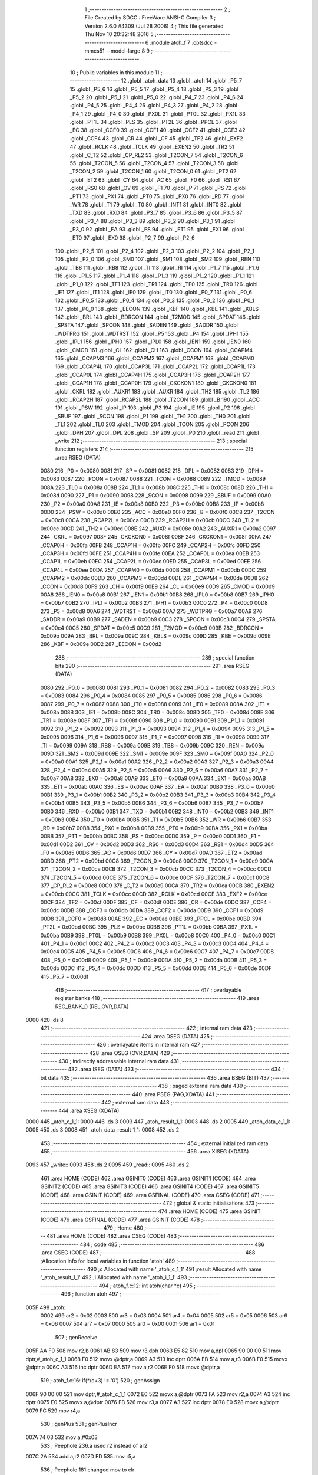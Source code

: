                               1 ;--------------------------------------------------------
                              2 ; File Created by SDCC : FreeWare ANSI-C Compiler
                              3 ; Version 2.6.0 #4309 (Jul 28 2006)
                              4 ; This file generated Thu Nov 10 20:32:48 2016
                              5 ;--------------------------------------------------------
                              6 	.module atoh_f
                              7 	.optsdcc -mmcs51 --model-large
                              8 	
                              9 ;--------------------------------------------------------
                             10 ; Public variables in this module
                             11 ;--------------------------------------------------------
                             12 	.globl _atoh_data
                             13 	.globl _atoh
                             14 	.globl _P5_7
                             15 	.globl _P5_6
                             16 	.globl _P5_5
                             17 	.globl _P5_4
                             18 	.globl _P5_3
                             19 	.globl _P5_2
                             20 	.globl _P5_1
                             21 	.globl _P5_0
                             22 	.globl _P4_7
                             23 	.globl _P4_6
                             24 	.globl _P4_5
                             25 	.globl _P4_4
                             26 	.globl _P4_3
                             27 	.globl _P4_2
                             28 	.globl _P4_1
                             29 	.globl _P4_0
                             30 	.globl _PX0L
                             31 	.globl _PT0L
                             32 	.globl _PX1L
                             33 	.globl _PT1L
                             34 	.globl _PLS
                             35 	.globl _PT2L
                             36 	.globl _PPCL
                             37 	.globl _EC
                             38 	.globl _CCF0
                             39 	.globl _CCF1
                             40 	.globl _CCF2
                             41 	.globl _CCF3
                             42 	.globl _CCF4
                             43 	.globl _CR
                             44 	.globl _CF
                             45 	.globl _TF2
                             46 	.globl _EXF2
                             47 	.globl _RCLK
                             48 	.globl _TCLK
                             49 	.globl _EXEN2
                             50 	.globl _TR2
                             51 	.globl _C_T2
                             52 	.globl _CP_RL2
                             53 	.globl _T2CON_7
                             54 	.globl _T2CON_6
                             55 	.globl _T2CON_5
                             56 	.globl _T2CON_4
                             57 	.globl _T2CON_3
                             58 	.globl _T2CON_2
                             59 	.globl _T2CON_1
                             60 	.globl _T2CON_0
                             61 	.globl _PT2
                             62 	.globl _ET2
                             63 	.globl _CY
                             64 	.globl _AC
                             65 	.globl _F0
                             66 	.globl _RS1
                             67 	.globl _RS0
                             68 	.globl _OV
                             69 	.globl _F1
                             70 	.globl _P
                             71 	.globl _PS
                             72 	.globl _PT1
                             73 	.globl _PX1
                             74 	.globl _PT0
                             75 	.globl _PX0
                             76 	.globl _RD
                             77 	.globl _WR
                             78 	.globl _T1
                             79 	.globl _T0
                             80 	.globl _INT1
                             81 	.globl _INT0
                             82 	.globl _TXD
                             83 	.globl _RXD
                             84 	.globl _P3_7
                             85 	.globl _P3_6
                             86 	.globl _P3_5
                             87 	.globl _P3_4
                             88 	.globl _P3_3
                             89 	.globl _P3_2
                             90 	.globl _P3_1
                             91 	.globl _P3_0
                             92 	.globl _EA
                             93 	.globl _ES
                             94 	.globl _ET1
                             95 	.globl _EX1
                             96 	.globl _ET0
                             97 	.globl _EX0
                             98 	.globl _P2_7
                             99 	.globl _P2_6
                            100 	.globl _P2_5
                            101 	.globl _P2_4
                            102 	.globl _P2_3
                            103 	.globl _P2_2
                            104 	.globl _P2_1
                            105 	.globl _P2_0
                            106 	.globl _SM0
                            107 	.globl _SM1
                            108 	.globl _SM2
                            109 	.globl _REN
                            110 	.globl _TB8
                            111 	.globl _RB8
                            112 	.globl _TI
                            113 	.globl _RI
                            114 	.globl _P1_7
                            115 	.globl _P1_6
                            116 	.globl _P1_5
                            117 	.globl _P1_4
                            118 	.globl _P1_3
                            119 	.globl _P1_2
                            120 	.globl _P1_1
                            121 	.globl _P1_0
                            122 	.globl _TF1
                            123 	.globl _TR1
                            124 	.globl _TF0
                            125 	.globl _TR0
                            126 	.globl _IE1
                            127 	.globl _IT1
                            128 	.globl _IE0
                            129 	.globl _IT0
                            130 	.globl _P0_7
                            131 	.globl _P0_6
                            132 	.globl _P0_5
                            133 	.globl _P0_4
                            134 	.globl _P0_3
                            135 	.globl _P0_2
                            136 	.globl _P0_1
                            137 	.globl _P0_0
                            138 	.globl _EECON
                            139 	.globl _KBF
                            140 	.globl _KBE
                            141 	.globl _KBLS
                            142 	.globl _BRL
                            143 	.globl _BDRCON
                            144 	.globl _T2MOD
                            145 	.globl _SPDAT
                            146 	.globl _SPSTA
                            147 	.globl _SPCON
                            148 	.globl _SADEN
                            149 	.globl _SADDR
                            150 	.globl _WDTPRG
                            151 	.globl _WDTRST
                            152 	.globl _P5
                            153 	.globl _P4
                            154 	.globl _IPH1
                            155 	.globl _IPL1
                            156 	.globl _IPH0
                            157 	.globl _IPL0
                            158 	.globl _IEN1
                            159 	.globl _IEN0
                            160 	.globl _CMOD
                            161 	.globl _CL
                            162 	.globl _CH
                            163 	.globl _CCON
                            164 	.globl _CCAPM4
                            165 	.globl _CCAPM3
                            166 	.globl _CCAPM2
                            167 	.globl _CCAPM1
                            168 	.globl _CCAPM0
                            169 	.globl _CCAP4L
                            170 	.globl _CCAP3L
                            171 	.globl _CCAP2L
                            172 	.globl _CCAP1L
                            173 	.globl _CCAP0L
                            174 	.globl _CCAP4H
                            175 	.globl _CCAP3H
                            176 	.globl _CCAP2H
                            177 	.globl _CCAP1H
                            178 	.globl _CCAP0H
                            179 	.globl _CKCKON1
                            180 	.globl _CKCKON0
                            181 	.globl _CKRL
                            182 	.globl _AUXR1
                            183 	.globl _AUXR
                            184 	.globl _TH2
                            185 	.globl _TL2
                            186 	.globl _RCAP2H
                            187 	.globl _RCAP2L
                            188 	.globl _T2CON
                            189 	.globl _B
                            190 	.globl _ACC
                            191 	.globl _PSW
                            192 	.globl _IP
                            193 	.globl _P3
                            194 	.globl _IE
                            195 	.globl _P2
                            196 	.globl _SBUF
                            197 	.globl _SCON
                            198 	.globl _P1
                            199 	.globl _TH1
                            200 	.globl _TH0
                            201 	.globl _TL1
                            202 	.globl _TL0
                            203 	.globl _TMOD
                            204 	.globl _TCON
                            205 	.globl _PCON
                            206 	.globl _DPH
                            207 	.globl _DPL
                            208 	.globl _SP
                            209 	.globl _P0
                            210 	.globl _read
                            211 	.globl _write
                            212 ;--------------------------------------------------------
                            213 ; special function registers
                            214 ;--------------------------------------------------------
                            215 	.area RSEG    (DATA)
                    0080    216 _P0	=	0x0080
                    0081    217 _SP	=	0x0081
                    0082    218 _DPL	=	0x0082
                    0083    219 _DPH	=	0x0083
                    0087    220 _PCON	=	0x0087
                    0088    221 _TCON	=	0x0088
                    0089    222 _TMOD	=	0x0089
                    008A    223 _TL0	=	0x008a
                    008B    224 _TL1	=	0x008b
                    008C    225 _TH0	=	0x008c
                    008D    226 _TH1	=	0x008d
                    0090    227 _P1	=	0x0090
                    0098    228 _SCON	=	0x0098
                    0099    229 _SBUF	=	0x0099
                    00A0    230 _P2	=	0x00a0
                    00A8    231 _IE	=	0x00a8
                    00B0    232 _P3	=	0x00b0
                    00B8    233 _IP	=	0x00b8
                    00D0    234 _PSW	=	0x00d0
                    00E0    235 _ACC	=	0x00e0
                    00F0    236 _B	=	0x00f0
                    00C8    237 _T2CON	=	0x00c8
                    00CA    238 _RCAP2L	=	0x00ca
                    00CB    239 _RCAP2H	=	0x00cb
                    00CC    240 _TL2	=	0x00cc
                    00CD    241 _TH2	=	0x00cd
                    008E    242 _AUXR	=	0x008e
                    00A2    243 _AUXR1	=	0x00a2
                    0097    244 _CKRL	=	0x0097
                    008F    245 _CKCKON0	=	0x008f
                    008F    246 _CKCKON1	=	0x008f
                    00FA    247 _CCAP0H	=	0x00fa
                    00FB    248 _CCAP1H	=	0x00fb
                    00FC    249 _CCAP2H	=	0x00fc
                    00FD    250 _CCAP3H	=	0x00fd
                    00FE    251 _CCAP4H	=	0x00fe
                    00EA    252 _CCAP0L	=	0x00ea
                    00EB    253 _CCAP1L	=	0x00eb
                    00EC    254 _CCAP2L	=	0x00ec
                    00ED    255 _CCAP3L	=	0x00ed
                    00EE    256 _CCAP4L	=	0x00ee
                    00DA    257 _CCAPM0	=	0x00da
                    00DB    258 _CCAPM1	=	0x00db
                    00DC    259 _CCAPM2	=	0x00dc
                    00DD    260 _CCAPM3	=	0x00dd
                    00DE    261 _CCAPM4	=	0x00de
                    00D8    262 _CCON	=	0x00d8
                    00F9    263 _CH	=	0x00f9
                    00E9    264 _CL	=	0x00e9
                    00D9    265 _CMOD	=	0x00d9
                    00A8    266 _IEN0	=	0x00a8
                    00B1    267 _IEN1	=	0x00b1
                    00B8    268 _IPL0	=	0x00b8
                    00B7    269 _IPH0	=	0x00b7
                    00B2    270 _IPL1	=	0x00b2
                    00B3    271 _IPH1	=	0x00b3
                    00C0    272 _P4	=	0x00c0
                    00D8    273 _P5	=	0x00d8
                    00A6    274 _WDTRST	=	0x00a6
                    00A7    275 _WDTPRG	=	0x00a7
                    00A9    276 _SADDR	=	0x00a9
                    00B9    277 _SADEN	=	0x00b9
                    00C3    278 _SPCON	=	0x00c3
                    00C4    279 _SPSTA	=	0x00c4
                    00C5    280 _SPDAT	=	0x00c5
                    00C9    281 _T2MOD	=	0x00c9
                    009B    282 _BDRCON	=	0x009b
                    009A    283 _BRL	=	0x009a
                    009C    284 _KBLS	=	0x009c
                    009D    285 _KBE	=	0x009d
                    009E    286 _KBF	=	0x009e
                    00D2    287 _EECON	=	0x00d2
                            288 ;--------------------------------------------------------
                            289 ; special function bits
                            290 ;--------------------------------------------------------
                            291 	.area RSEG    (DATA)
                    0080    292 _P0_0	=	0x0080
                    0081    293 _P0_1	=	0x0081
                    0082    294 _P0_2	=	0x0082
                    0083    295 _P0_3	=	0x0083
                    0084    296 _P0_4	=	0x0084
                    0085    297 _P0_5	=	0x0085
                    0086    298 _P0_6	=	0x0086
                    0087    299 _P0_7	=	0x0087
                    0088    300 _IT0	=	0x0088
                    0089    301 _IE0	=	0x0089
                    008A    302 _IT1	=	0x008a
                    008B    303 _IE1	=	0x008b
                    008C    304 _TR0	=	0x008c
                    008D    305 _TF0	=	0x008d
                    008E    306 _TR1	=	0x008e
                    008F    307 _TF1	=	0x008f
                    0090    308 _P1_0	=	0x0090
                    0091    309 _P1_1	=	0x0091
                    0092    310 _P1_2	=	0x0092
                    0093    311 _P1_3	=	0x0093
                    0094    312 _P1_4	=	0x0094
                    0095    313 _P1_5	=	0x0095
                    0096    314 _P1_6	=	0x0096
                    0097    315 _P1_7	=	0x0097
                    0098    316 _RI	=	0x0098
                    0099    317 _TI	=	0x0099
                    009A    318 _RB8	=	0x009a
                    009B    319 _TB8	=	0x009b
                    009C    320 _REN	=	0x009c
                    009D    321 _SM2	=	0x009d
                    009E    322 _SM1	=	0x009e
                    009F    323 _SM0	=	0x009f
                    00A0    324 _P2_0	=	0x00a0
                    00A1    325 _P2_1	=	0x00a1
                    00A2    326 _P2_2	=	0x00a2
                    00A3    327 _P2_3	=	0x00a3
                    00A4    328 _P2_4	=	0x00a4
                    00A5    329 _P2_5	=	0x00a5
                    00A6    330 _P2_6	=	0x00a6
                    00A7    331 _P2_7	=	0x00a7
                    00A8    332 _EX0	=	0x00a8
                    00A9    333 _ET0	=	0x00a9
                    00AA    334 _EX1	=	0x00aa
                    00AB    335 _ET1	=	0x00ab
                    00AC    336 _ES	=	0x00ac
                    00AF    337 _EA	=	0x00af
                    00B0    338 _P3_0	=	0x00b0
                    00B1    339 _P3_1	=	0x00b1
                    00B2    340 _P3_2	=	0x00b2
                    00B3    341 _P3_3	=	0x00b3
                    00B4    342 _P3_4	=	0x00b4
                    00B5    343 _P3_5	=	0x00b5
                    00B6    344 _P3_6	=	0x00b6
                    00B7    345 _P3_7	=	0x00b7
                    00B0    346 _RXD	=	0x00b0
                    00B1    347 _TXD	=	0x00b1
                    00B2    348 _INT0	=	0x00b2
                    00B3    349 _INT1	=	0x00b3
                    00B4    350 _T0	=	0x00b4
                    00B5    351 _T1	=	0x00b5
                    00B6    352 _WR	=	0x00b6
                    00B7    353 _RD	=	0x00b7
                    00B8    354 _PX0	=	0x00b8
                    00B9    355 _PT0	=	0x00b9
                    00BA    356 _PX1	=	0x00ba
                    00BB    357 _PT1	=	0x00bb
                    00BC    358 _PS	=	0x00bc
                    00D0    359 _P	=	0x00d0
                    00D1    360 _F1	=	0x00d1
                    00D2    361 _OV	=	0x00d2
                    00D3    362 _RS0	=	0x00d3
                    00D4    363 _RS1	=	0x00d4
                    00D5    364 _F0	=	0x00d5
                    00D6    365 _AC	=	0x00d6
                    00D7    366 _CY	=	0x00d7
                    00AD    367 _ET2	=	0x00ad
                    00BD    368 _PT2	=	0x00bd
                    00C8    369 _T2CON_0	=	0x00c8
                    00C9    370 _T2CON_1	=	0x00c9
                    00CA    371 _T2CON_2	=	0x00ca
                    00CB    372 _T2CON_3	=	0x00cb
                    00CC    373 _T2CON_4	=	0x00cc
                    00CD    374 _T2CON_5	=	0x00cd
                    00CE    375 _T2CON_6	=	0x00ce
                    00CF    376 _T2CON_7	=	0x00cf
                    00C8    377 _CP_RL2	=	0x00c8
                    00C9    378 _C_T2	=	0x00c9
                    00CA    379 _TR2	=	0x00ca
                    00CB    380 _EXEN2	=	0x00cb
                    00CC    381 _TCLK	=	0x00cc
                    00CD    382 _RCLK	=	0x00cd
                    00CE    383 _EXF2	=	0x00ce
                    00CF    384 _TF2	=	0x00cf
                    00DF    385 _CF	=	0x00df
                    00DE    386 _CR	=	0x00de
                    00DC    387 _CCF4	=	0x00dc
                    00DB    388 _CCF3	=	0x00db
                    00DA    389 _CCF2	=	0x00da
                    00D9    390 _CCF1	=	0x00d9
                    00D8    391 _CCF0	=	0x00d8
                    00AE    392 _EC	=	0x00ae
                    00BE    393 _PPCL	=	0x00be
                    00BD    394 _PT2L	=	0x00bd
                    00BC    395 _PLS	=	0x00bc
                    00BB    396 _PT1L	=	0x00bb
                    00BA    397 _PX1L	=	0x00ba
                    00B9    398 _PT0L	=	0x00b9
                    00B8    399 _PX0L	=	0x00b8
                    00C0    400 _P4_0	=	0x00c0
                    00C1    401 _P4_1	=	0x00c1
                    00C2    402 _P4_2	=	0x00c2
                    00C3    403 _P4_3	=	0x00c3
                    00C4    404 _P4_4	=	0x00c4
                    00C5    405 _P4_5	=	0x00c5
                    00C6    406 _P4_6	=	0x00c6
                    00C7    407 _P4_7	=	0x00c7
                    00D8    408 _P5_0	=	0x00d8
                    00D9    409 _P5_1	=	0x00d9
                    00DA    410 _P5_2	=	0x00da
                    00DB    411 _P5_3	=	0x00db
                    00DC    412 _P5_4	=	0x00dc
                    00DD    413 _P5_5	=	0x00dd
                    00DE    414 _P5_6	=	0x00de
                    00DF    415 _P5_7	=	0x00df
                            416 ;--------------------------------------------------------
                            417 ; overlayable register banks
                            418 ;--------------------------------------------------------
                            419 	.area REG_BANK_0	(REL,OVR,DATA)
   0000                     420 	.ds 8
                            421 ;--------------------------------------------------------
                            422 ; internal ram data
                            423 ;--------------------------------------------------------
                            424 	.area DSEG    (DATA)
                            425 ;--------------------------------------------------------
                            426 ; overlayable items in internal ram 
                            427 ;--------------------------------------------------------
                            428 	.area OSEG    (OVR,DATA)
                            429 ;--------------------------------------------------------
                            430 ; indirectly addressable internal ram data
                            431 ;--------------------------------------------------------
                            432 	.area ISEG    (DATA)
                            433 ;--------------------------------------------------------
                            434 ; bit data
                            435 ;--------------------------------------------------------
                            436 	.area BSEG    (BIT)
                            437 ;--------------------------------------------------------
                            438 ; paged external ram data
                            439 ;--------------------------------------------------------
                            440 	.area PSEG    (PAG,XDATA)
                            441 ;--------------------------------------------------------
                            442 ; external ram data
                            443 ;--------------------------------------------------------
                            444 	.area XSEG    (XDATA)
   0000                     445 _atoh_c_1_1:
   0000                     446 	.ds 3
   0003                     447 _atoh_result_1_1:
   0003                     448 	.ds 2
   0005                     449 _atoh_data_c_1_1:
   0005                     450 	.ds 3
   0008                     451 _atoh_data_result_1_1:
   0008                     452 	.ds 2
                            453 ;--------------------------------------------------------
                            454 ; external initialized ram data
                            455 ;--------------------------------------------------------
                            456 	.area XISEG   (XDATA)
   0093                     457 _write::
   0093                     458 	.ds 2
   0095                     459 _read::
   0095                     460 	.ds 2
                            461 	.area HOME    (CODE)
                            462 	.area GSINIT0 (CODE)
                            463 	.area GSINIT1 (CODE)
                            464 	.area GSINIT2 (CODE)
                            465 	.area GSINIT3 (CODE)
                            466 	.area GSINIT4 (CODE)
                            467 	.area GSINIT5 (CODE)
                            468 	.area GSINIT  (CODE)
                            469 	.area GSFINAL (CODE)
                            470 	.area CSEG    (CODE)
                            471 ;--------------------------------------------------------
                            472 ; global & static initialisations
                            473 ;--------------------------------------------------------
                            474 	.area HOME    (CODE)
                            475 	.area GSINIT  (CODE)
                            476 	.area GSFINAL (CODE)
                            477 	.area GSINIT  (CODE)
                            478 ;--------------------------------------------------------
                            479 ; Home
                            480 ;--------------------------------------------------------
                            481 	.area HOME    (CODE)
                            482 	.area CSEG    (CODE)
                            483 ;--------------------------------------------------------
                            484 ; code
                            485 ;--------------------------------------------------------
                            486 	.area CSEG    (CODE)
                            487 ;------------------------------------------------------------
                            488 ;Allocation info for local variables in function 'atoh'
                            489 ;------------------------------------------------------------
                            490 ;c                         Allocated with name '_atoh_c_1_1'
                            491 ;result                    Allocated with name '_atoh_result_1_1'
                            492 ;i                         Allocated with name '_atoh_i_1_1'
                            493 ;------------------------------------------------------------
                            494 ;	atoh_f.c:12: int atoh(char *c)
                            495 ;	-----------------------------------------
                            496 ;	 function atoh
                            497 ;	-----------------------------------------
   005F                     498 _atoh:
                    0002    499 	ar2 = 0x02
                    0003    500 	ar3 = 0x03
                    0004    501 	ar4 = 0x04
                    0005    502 	ar5 = 0x05
                    0006    503 	ar6 = 0x06
                    0007    504 	ar7 = 0x07
                    0000    505 	ar0 = 0x00
                    0001    506 	ar1 = 0x01
                            507 ;	genReceive
   005F AA F0               508 	mov	r2,b
   0061 AB 83               509 	mov	r3,dph
   0063 E5 82               510 	mov	a,dpl
   0065 90 00 00            511 	mov	dptr,#_atoh_c_1_1
   0068 F0                  512 	movx	@dptr,a
   0069 A3                  513 	inc	dptr
   006A EB                  514 	mov	a,r3
   006B F0                  515 	movx	@dptr,a
   006C A3                  516 	inc	dptr
   006D EA                  517 	mov	a,r2
   006E F0                  518 	movx	@dptr,a
                            519 ;	atoh_f.c:16: if(*(c+3) != '\0')
                            520 ;	genAssign
   006F 90 00 00            521 	mov	dptr,#_atoh_c_1_1
   0072 E0                  522 	movx	a,@dptr
   0073 FA                  523 	mov	r2,a
   0074 A3                  524 	inc	dptr
   0075 E0                  525 	movx	a,@dptr
   0076 FB                  526 	mov	r3,a
   0077 A3                  527 	inc	dptr
   0078 E0                  528 	movx	a,@dptr
   0079 FC                  529 	mov	r4,a
                            530 ;	genPlus
                            531 ;     genPlusIncr
   007A 74 03               532 	mov	a,#0x03
                            533 ;	Peephole 236.a	used r2 instead of ar2
   007C 2A                  534 	add	a,r2
   007D FD                  535 	mov	r5,a
                            536 ;	Peephole 181	changed mov to clr
   007E E4                  537 	clr	a
                            538 ;	Peephole 236.b	used r3 instead of ar3
   007F 3B                  539 	addc	a,r3
   0080 FE                  540 	mov	r6,a
   0081 8C 07               541 	mov	ar7,r4
                            542 ;	genPointerGet
                            543 ;	genGenPointerGet
   0083 8D 82               544 	mov	dpl,r5
   0085 8E 83               545 	mov	dph,r6
   0087 8F F0               546 	mov	b,r7
   0089 12 16 F6            547 	lcall	__gptrget
                            548 ;	genCmpEq
                            549 ;	gencjneshort
                            550 ;	Peephole 112.b	changed ljmp to sjmp
   008C FD                  551 	mov	r5,a
                            552 ;	Peephole 115.b	jump optimization
   008D 60 04               553 	jz	00102$
                            554 ;	Peephole 300	removed redundant label 00148$
                            555 ;	atoh_f.c:18: return 2100;
                            556 ;	genRet
                            557 ;	Peephole 182.b	used 16 bit load of dptr
   008F 90 08 34            558 	mov	dptr,#0x0834
                            559 ;	Peephole 251.a	replaced ljmp to ret with ret
   0092 22                  560 	ret
   0093                     561 00102$:
                            562 ;	atoh_f.c:21: if(*(c)>=48 && *(c)<=55 )
                            563 ;	genPointerGet
                            564 ;	genGenPointerGet
   0093 8A 82               565 	mov	dpl,r2
   0095 8B 83               566 	mov	dph,r3
   0097 8C F0               567 	mov	b,r4
   0099 12 16 F6            568 	lcall	__gptrget
                            569 ;	genCmpLt
                            570 ;	genCmp
   009C FD                  571 	mov	r5,a
   009D C3                  572 	clr	c
                            573 ;	Peephole 106	removed redundant mov
   009E 64 80               574 	xrl	a,#0x80
   00A0 94 B0               575 	subb	a,#0xb0
                            576 ;	genIfxJump
                            577 ;	Peephole 112.b	changed ljmp to sjmp
                            578 ;	Peephole 160.a	removed sjmp by inverse jump logic
                            579 ;	genCmpGt
                            580 ;	genCmp
   00A2 40 33               581 	jc	00104$
                            582 ;	Peephole 300	removed redundant label 00149$
                            583 ;	Peephole 256.a	removed redundant clr c
                            584 ;	Peephole 159	avoided xrl during execution
   00A4 74 B7               585 	mov	a,#(0x37 ^ 0x80)
   00A6 8D F0               586 	mov	b,r5
   00A8 63 F0 80            587 	xrl	b,#0x80
   00AB 95 F0               588 	subb	a,b
                            589 ;	genIfxJump
                            590 ;	Peephole 112.b	changed ljmp to sjmp
                            591 ;	Peephole 160.a	removed sjmp by inverse jump logic
   00AD 40 28               592 	jc	00104$
                            593 ;	Peephole 300	removed redundant label 00150$
                            594 ;	atoh_f.c:23: result = (*c-48)*256;
                            595 ;	genCast
   00AF ED                  596 	mov	a,r5
   00B0 33                  597 	rlc	a
   00B1 95 E0               598 	subb	a,acc
   00B3 FE                  599 	mov	r6,a
                            600 ;	genMinus
   00B4 ED                  601 	mov	a,r5
   00B5 24 D0               602 	add	a,#0xd0
   00B7 FD                  603 	mov	r5,a
   00B8 EE                  604 	mov	a,r6
   00B9 34 FF               605 	addc	a,#0xff
                            606 ;	genLeftShift
                            607 ;	genLeftShiftLiteral
                            608 ;	genlshTwo
                            609 ;	peephole 177.e	removed redundant move
   00BB 8D 06               610 	mov	ar6,r5
   00BD 7D 00               611 	mov	r5,#0x00
                            612 ;	genAssign
   00BF 90 00 03            613 	mov	dptr,#_atoh_result_1_1
   00C2 ED                  614 	mov	a,r5
   00C3 F0                  615 	movx	@dptr,a
   00C4 A3                  616 	inc	dptr
   00C5 EE                  617 	mov	a,r6
   00C6 F0                  618 	movx	@dptr,a
                            619 ;	atoh_f.c:24: c++;
                            620 ;	genPlus
   00C7 90 00 00            621 	mov	dptr,#_atoh_c_1_1
                            622 ;     genPlusIncr
   00CA 74 01               623 	mov	a,#0x01
                            624 ;	Peephole 236.a	used r2 instead of ar2
   00CC 2A                  625 	add	a,r2
   00CD F0                  626 	movx	@dptr,a
                            627 ;	Peephole 181	changed mov to clr
   00CE E4                  628 	clr	a
                            629 ;	Peephole 236.b	used r3 instead of ar3
   00CF 3B                  630 	addc	a,r3
   00D0 A3                  631 	inc	dptr
   00D1 F0                  632 	movx	@dptr,a
   00D2 A3                  633 	inc	dptr
   00D3 EC                  634 	mov	a,r4
   00D4 F0                  635 	movx	@dptr,a
                            636 ;	Peephole 112.b	changed ljmp to sjmp
   00D5 80 04               637 	sjmp	00105$
   00D7                     638 00104$:
                            639 ;	atoh_f.c:26: else{return 2103;}
                            640 ;	genRet
                            641 ;	Peephole 182.b	used 16 bit load of dptr
   00D7 90 08 37            642 	mov	dptr,#0x0837
                            643 ;	Peephole 251.a	replaced ljmp to ret with ret
   00DA 22                  644 	ret
   00DB                     645 00105$:
                            646 ;	atoh_f.c:29: if(*(c)>=48 && *(c)<=57 )
                            647 ;	genAssign
   00DB 90 00 00            648 	mov	dptr,#_atoh_c_1_1
   00DE E0                  649 	movx	a,@dptr
   00DF FA                  650 	mov	r2,a
   00E0 A3                  651 	inc	dptr
   00E1 E0                  652 	movx	a,@dptr
   00E2 FB                  653 	mov	r3,a
   00E3 A3                  654 	inc	dptr
   00E4 E0                  655 	movx	a,@dptr
   00E5 FC                  656 	mov	r4,a
                            657 ;	genPointerGet
                            658 ;	genGenPointerGet
   00E6 8A 82               659 	mov	dpl,r2
   00E8 8B 83               660 	mov	dph,r3
   00EA 8C F0               661 	mov	b,r4
   00EC 12 16 F6            662 	lcall	__gptrget
                            663 ;	genCmpLt
                            664 ;	genCmp
   00EF FD                  665 	mov	r5,a
   00F0 C3                  666 	clr	c
                            667 ;	Peephole 106	removed redundant mov
   00F1 64 80               668 	xrl	a,#0x80
   00F3 94 B0               669 	subb	a,#0xb0
                            670 ;	genIfxJump
                            671 ;	Peephole 112.b	changed ljmp to sjmp
                            672 ;	Peephole 160.a	removed sjmp by inverse jump logic
                            673 ;	genCmpGt
                            674 ;	genCmp
   00F5 40 48               675 	jc	00116$
                            676 ;	Peephole 300	removed redundant label 00151$
                            677 ;	Peephole 256.a	removed redundant clr c
                            678 ;	Peephole 159	avoided xrl during execution
   00F7 74 B9               679 	mov	a,#(0x39 ^ 0x80)
   00F9 8D F0               680 	mov	b,r5
   00FB 63 F0 80            681 	xrl	b,#0x80
   00FE 95 F0               682 	subb	a,b
                            683 ;	genIfxJump
                            684 ;	Peephole 112.b	changed ljmp to sjmp
                            685 ;	Peephole 160.a	removed sjmp by inverse jump logic
   0100 40 3D               686 	jc	00116$
                            687 ;	Peephole 300	removed redundant label 00152$
                            688 ;	atoh_f.c:31: result += (*c-48)*16;
                            689 ;	genCast
   0102 ED                  690 	mov	a,r5
   0103 33                  691 	rlc	a
   0104 95 E0               692 	subb	a,acc
   0106 FE                  693 	mov	r6,a
                            694 ;	genMinus
   0107 ED                  695 	mov	a,r5
   0108 24 D0               696 	add	a,#0xd0
   010A FD                  697 	mov	r5,a
   010B EE                  698 	mov	a,r6
   010C 34 FF               699 	addc	a,#0xff
                            700 ;	genLeftShift
                            701 ;	genLeftShiftLiteral
                            702 ;	genlshTwo
   010E FE                  703 	mov	r6,a
                            704 ;	Peephole 105	removed redundant mov
   010F C4                  705 	swap	a
   0110 54 F0               706 	anl	a,#0xf0
   0112 CD                  707 	xch	a,r5
   0113 C4                  708 	swap	a
   0114 CD                  709 	xch	a,r5
   0115 6D                  710 	xrl	a,r5
   0116 CD                  711 	xch	a,r5
   0117 54 F0               712 	anl	a,#0xf0
   0119 CD                  713 	xch	a,r5
   011A 6D                  714 	xrl	a,r5
   011B FE                  715 	mov	r6,a
                            716 ;	genAssign
   011C 90 00 03            717 	mov	dptr,#_atoh_result_1_1
   011F E0                  718 	movx	a,@dptr
   0120 FF                  719 	mov	r7,a
   0121 A3                  720 	inc	dptr
   0122 E0                  721 	movx	a,@dptr
   0123 F8                  722 	mov	r0,a
                            723 ;	genPlus
   0124 90 00 03            724 	mov	dptr,#_atoh_result_1_1
                            725 ;	Peephole 236.g	used r5 instead of ar5
   0127 ED                  726 	mov	a,r5
                            727 ;	Peephole 236.a	used r7 instead of ar7
   0128 2F                  728 	add	a,r7
   0129 F0                  729 	movx	@dptr,a
                            730 ;	Peephole 236.g	used r6 instead of ar6
   012A EE                  731 	mov	a,r6
                            732 ;	Peephole 236.b	used r0 instead of ar0
   012B 38                  733 	addc	a,r0
   012C A3                  734 	inc	dptr
   012D F0                  735 	movx	@dptr,a
                            736 ;	atoh_f.c:32: c++;
                            737 ;	genPlus
   012E 90 00 00            738 	mov	dptr,#_atoh_c_1_1
                            739 ;     genPlusIncr
   0131 74 01               740 	mov	a,#0x01
                            741 ;	Peephole 236.a	used r2 instead of ar2
   0133 2A                  742 	add	a,r2
   0134 F0                  743 	movx	@dptr,a
                            744 ;	Peephole 181	changed mov to clr
   0135 E4                  745 	clr	a
                            746 ;	Peephole 236.b	used r3 instead of ar3
   0136 3B                  747 	addc	a,r3
   0137 A3                  748 	inc	dptr
   0138 F0                  749 	movx	@dptr,a
   0139 A3                  750 	inc	dptr
   013A EC                  751 	mov	a,r4
   013B F0                  752 	movx	@dptr,a
   013C 02 02 0A            753 	ljmp	00117$
   013F                     754 00116$:
                            755 ;	atoh_f.c:34: else if(*(c)>=97 && *(c)<=102)
                            756 ;	genAssign
   013F 90 00 00            757 	mov	dptr,#_atoh_c_1_1
   0142 E0                  758 	movx	a,@dptr
   0143 FA                  759 	mov	r2,a
   0144 A3                  760 	inc	dptr
   0145 E0                  761 	movx	a,@dptr
   0146 FB                  762 	mov	r3,a
   0147 A3                  763 	inc	dptr
   0148 E0                  764 	movx	a,@dptr
   0149 FC                  765 	mov	r4,a
                            766 ;	genPointerGet
                            767 ;	genGenPointerGet
   014A 8A 82               768 	mov	dpl,r2
   014C 8B 83               769 	mov	dph,r3
   014E 8C F0               770 	mov	b,r4
   0150 12 16 F6            771 	lcall	__gptrget
                            772 ;	genCmpLt
                            773 ;	genCmp
   0153 FD                  774 	mov	r5,a
   0154 C3                  775 	clr	c
                            776 ;	Peephole 106	removed redundant mov
   0155 64 80               777 	xrl	a,#0x80
   0157 94 E1               778 	subb	a,#0xe1
                            779 ;	genIfxJump
                            780 ;	Peephole 112.b	changed ljmp to sjmp
                            781 ;	Peephole 160.a	removed sjmp by inverse jump logic
                            782 ;	genCmpGt
                            783 ;	genCmp
   0159 40 48               784 	jc	00112$
                            785 ;	Peephole 300	removed redundant label 00153$
                            786 ;	Peephole 256.a	removed redundant clr c
                            787 ;	Peephole 159	avoided xrl during execution
   015B 74 E6               788 	mov	a,#(0x66 ^ 0x80)
   015D 8D F0               789 	mov	b,r5
   015F 63 F0 80            790 	xrl	b,#0x80
   0162 95 F0               791 	subb	a,b
                            792 ;	genIfxJump
                            793 ;	Peephole 112.b	changed ljmp to sjmp
                            794 ;	Peephole 160.a	removed sjmp by inverse jump logic
   0164 40 3D               795 	jc	00112$
                            796 ;	Peephole 300	removed redundant label 00154$
                            797 ;	atoh_f.c:36: result += (*c - 87)*16;
                            798 ;	genCast
   0166 ED                  799 	mov	a,r5
   0167 33                  800 	rlc	a
   0168 95 E0               801 	subb	a,acc
   016A FE                  802 	mov	r6,a
                            803 ;	genMinus
   016B ED                  804 	mov	a,r5
   016C 24 A9               805 	add	a,#0xa9
   016E FD                  806 	mov	r5,a
   016F EE                  807 	mov	a,r6
   0170 34 FF               808 	addc	a,#0xff
                            809 ;	genLeftShift
                            810 ;	genLeftShiftLiteral
                            811 ;	genlshTwo
   0172 FE                  812 	mov	r6,a
                            813 ;	Peephole 105	removed redundant mov
   0173 C4                  814 	swap	a
   0174 54 F0               815 	anl	a,#0xf0
   0176 CD                  816 	xch	a,r5
   0177 C4                  817 	swap	a
   0178 CD                  818 	xch	a,r5
   0179 6D                  819 	xrl	a,r5
   017A CD                  820 	xch	a,r5
   017B 54 F0               821 	anl	a,#0xf0
   017D CD                  822 	xch	a,r5
   017E 6D                  823 	xrl	a,r5
   017F FE                  824 	mov	r6,a
                            825 ;	genAssign
   0180 90 00 03            826 	mov	dptr,#_atoh_result_1_1
   0183 E0                  827 	movx	a,@dptr
   0184 FF                  828 	mov	r7,a
   0185 A3                  829 	inc	dptr
   0186 E0                  830 	movx	a,@dptr
   0187 F8                  831 	mov	r0,a
                            832 ;	genPlus
   0188 90 00 03            833 	mov	dptr,#_atoh_result_1_1
                            834 ;	Peephole 236.g	used r5 instead of ar5
   018B ED                  835 	mov	a,r5
                            836 ;	Peephole 236.a	used r7 instead of ar7
   018C 2F                  837 	add	a,r7
   018D F0                  838 	movx	@dptr,a
                            839 ;	Peephole 236.g	used r6 instead of ar6
   018E EE                  840 	mov	a,r6
                            841 ;	Peephole 236.b	used r0 instead of ar0
   018F 38                  842 	addc	a,r0
   0190 A3                  843 	inc	dptr
   0191 F0                  844 	movx	@dptr,a
                            845 ;	atoh_f.c:37: c++;
                            846 ;	genPlus
   0192 90 00 00            847 	mov	dptr,#_atoh_c_1_1
                            848 ;     genPlusIncr
   0195 74 01               849 	mov	a,#0x01
                            850 ;	Peephole 236.a	used r2 instead of ar2
   0197 2A                  851 	add	a,r2
   0198 F0                  852 	movx	@dptr,a
                            853 ;	Peephole 181	changed mov to clr
   0199 E4                  854 	clr	a
                            855 ;	Peephole 236.b	used r3 instead of ar3
   019A 3B                  856 	addc	a,r3
   019B A3                  857 	inc	dptr
   019C F0                  858 	movx	@dptr,a
   019D A3                  859 	inc	dptr
   019E EC                  860 	mov	a,r4
   019F F0                  861 	movx	@dptr,a
   01A0 02 02 0A            862 	ljmp	00117$
   01A3                     863 00112$:
                            864 ;	atoh_f.c:39: else if(*(c)>=65 && *(c)<=70)
                            865 ;	genAssign
   01A3 90 00 00            866 	mov	dptr,#_atoh_c_1_1
   01A6 E0                  867 	movx	a,@dptr
   01A7 FA                  868 	mov	r2,a
   01A8 A3                  869 	inc	dptr
   01A9 E0                  870 	movx	a,@dptr
   01AA FB                  871 	mov	r3,a
   01AB A3                  872 	inc	dptr
   01AC E0                  873 	movx	a,@dptr
   01AD FC                  874 	mov	r4,a
                            875 ;	genPointerGet
                            876 ;	genGenPointerGet
   01AE 8A 82               877 	mov	dpl,r2
   01B0 8B 83               878 	mov	dph,r3
   01B2 8C F0               879 	mov	b,r4
   01B4 12 16 F6            880 	lcall	__gptrget
                            881 ;	genCmpLt
                            882 ;	genCmp
   01B7 FD                  883 	mov	r5,a
   01B8 C3                  884 	clr	c
                            885 ;	Peephole 106	removed redundant mov
   01B9 64 80               886 	xrl	a,#0x80
   01BB 94 C1               887 	subb	a,#0xc1
                            888 ;	genIfxJump
                            889 ;	Peephole 112.b	changed ljmp to sjmp
                            890 ;	Peephole 160.a	removed sjmp by inverse jump logic
                            891 ;	genCmpGt
                            892 ;	genCmp
   01BD 40 47               893 	jc	00108$
                            894 ;	Peephole 300	removed redundant label 00155$
                            895 ;	Peephole 256.a	removed redundant clr c
                            896 ;	Peephole 159	avoided xrl during execution
   01BF 74 C6               897 	mov	a,#(0x46 ^ 0x80)
   01C1 8D F0               898 	mov	b,r5
   01C3 63 F0 80            899 	xrl	b,#0x80
   01C6 95 F0               900 	subb	a,b
                            901 ;	genIfxJump
                            902 ;	Peephole 112.b	changed ljmp to sjmp
                            903 ;	Peephole 160.a	removed sjmp by inverse jump logic
   01C8 40 3C               904 	jc	00108$
                            905 ;	Peephole 300	removed redundant label 00156$
                            906 ;	atoh_f.c:41: result += (*c - 55)*16;
                            907 ;	genCast
   01CA ED                  908 	mov	a,r5
   01CB 33                  909 	rlc	a
   01CC 95 E0               910 	subb	a,acc
   01CE FE                  911 	mov	r6,a
                            912 ;	genMinus
   01CF ED                  913 	mov	a,r5
   01D0 24 C9               914 	add	a,#0xc9
   01D2 FD                  915 	mov	r5,a
   01D3 EE                  916 	mov	a,r6
   01D4 34 FF               917 	addc	a,#0xff
                            918 ;	genLeftShift
                            919 ;	genLeftShiftLiteral
                            920 ;	genlshTwo
   01D6 FE                  921 	mov	r6,a
                            922 ;	Peephole 105	removed redundant mov
   01D7 C4                  923 	swap	a
   01D8 54 F0               924 	anl	a,#0xf0
   01DA CD                  925 	xch	a,r5
   01DB C4                  926 	swap	a
   01DC CD                  927 	xch	a,r5
   01DD 6D                  928 	xrl	a,r5
   01DE CD                  929 	xch	a,r5
   01DF 54 F0               930 	anl	a,#0xf0
   01E1 CD                  931 	xch	a,r5
   01E2 6D                  932 	xrl	a,r5
   01E3 FE                  933 	mov	r6,a
                            934 ;	genAssign
   01E4 90 00 03            935 	mov	dptr,#_atoh_result_1_1
   01E7 E0                  936 	movx	a,@dptr
   01E8 FF                  937 	mov	r7,a
   01E9 A3                  938 	inc	dptr
   01EA E0                  939 	movx	a,@dptr
   01EB F8                  940 	mov	r0,a
                            941 ;	genPlus
   01EC 90 00 03            942 	mov	dptr,#_atoh_result_1_1
                            943 ;	Peephole 236.g	used r5 instead of ar5
   01EF ED                  944 	mov	a,r5
                            945 ;	Peephole 236.a	used r7 instead of ar7
   01F0 2F                  946 	add	a,r7
   01F1 F0                  947 	movx	@dptr,a
                            948 ;	Peephole 236.g	used r6 instead of ar6
   01F2 EE                  949 	mov	a,r6
                            950 ;	Peephole 236.b	used r0 instead of ar0
   01F3 38                  951 	addc	a,r0
   01F4 A3                  952 	inc	dptr
   01F5 F0                  953 	movx	@dptr,a
                            954 ;	atoh_f.c:42: c++;
                            955 ;	genPlus
   01F6 90 00 00            956 	mov	dptr,#_atoh_c_1_1
                            957 ;     genPlusIncr
   01F9 74 01               958 	mov	a,#0x01
                            959 ;	Peephole 236.a	used r2 instead of ar2
   01FB 2A                  960 	add	a,r2
   01FC F0                  961 	movx	@dptr,a
                            962 ;	Peephole 181	changed mov to clr
   01FD E4                  963 	clr	a
                            964 ;	Peephole 236.b	used r3 instead of ar3
   01FE 3B                  965 	addc	a,r3
   01FF A3                  966 	inc	dptr
   0200 F0                  967 	movx	@dptr,a
   0201 A3                  968 	inc	dptr
   0202 EC                  969 	mov	a,r4
   0203 F0                  970 	movx	@dptr,a
                            971 ;	Peephole 112.b	changed ljmp to sjmp
   0204 80 04               972 	sjmp	00117$
   0206                     973 00108$:
                            974 ;	atoh_f.c:46: return 2101;
                            975 ;	genRet
                            976 ;	Peephole 182.b	used 16 bit load of dptr
   0206 90 08 35            977 	mov	dptr,#0x0835
                            978 ;	Peephole 251.a	replaced ljmp to ret with ret
   0209 22                  979 	ret
   020A                     980 00117$:
                            981 ;	atoh_f.c:51: if(*(c)>=48 && *(c)<=57)
                            982 ;	genAssign
   020A 90 00 00            983 	mov	dptr,#_atoh_c_1_1
   020D E0                  984 	movx	a,@dptr
   020E FA                  985 	mov	r2,a
   020F A3                  986 	inc	dptr
   0210 E0                  987 	movx	a,@dptr
   0211 FB                  988 	mov	r3,a
   0212 A3                  989 	inc	dptr
   0213 E0                  990 	movx	a,@dptr
   0214 FC                  991 	mov	r4,a
                            992 ;	genPointerGet
                            993 ;	genGenPointerGet
   0215 8A 82               994 	mov	dpl,r2
   0217 8B 83               995 	mov	dph,r3
   0219 8C F0               996 	mov	b,r4
   021B 12 16 F6            997 	lcall	__gptrget
                            998 ;	genCmpLt
                            999 ;	genCmp
   021E FA                 1000 	mov	r2,a
   021F C3                 1001 	clr	c
                           1002 ;	Peephole 106	removed redundant mov
   0220 64 80              1003 	xrl	a,#0x80
   0222 94 B0              1004 	subb	a,#0xb0
                           1005 ;	genIfxJump
                           1006 ;	Peephole 112.b	changed ljmp to sjmp
                           1007 ;	Peephole 160.a	removed sjmp by inverse jump logic
                           1008 ;	genCmpGt
                           1009 ;	genCmp
   0224 40 2D              1010 	jc	00128$
                           1011 ;	Peephole 300	removed redundant label 00157$
                           1012 ;	Peephole 256.a	removed redundant clr c
                           1013 ;	Peephole 159	avoided xrl during execution
   0226 74 B9              1014 	mov	a,#(0x39 ^ 0x80)
   0228 8A F0              1015 	mov	b,r2
   022A 63 F0 80           1016 	xrl	b,#0x80
   022D 95 F0              1017 	subb	a,b
                           1018 ;	genIfxJump
                           1019 ;	Peephole 112.b	changed ljmp to sjmp
                           1020 ;	Peephole 160.a	removed sjmp by inverse jump logic
   022F 40 22              1021 	jc	00128$
                           1022 ;	Peephole 300	removed redundant label 00158$
                           1023 ;	atoh_f.c:53: result += (*c - 48);
                           1024 ;	genCast
   0231 EA                 1025 	mov	a,r2
   0232 33                 1026 	rlc	a
   0233 95 E0              1027 	subb	a,acc
   0235 FB                 1028 	mov	r3,a
                           1029 ;	genMinus
   0236 EA                 1030 	mov	a,r2
   0237 24 D0              1031 	add	a,#0xd0
   0239 FA                 1032 	mov	r2,a
   023A EB                 1033 	mov	a,r3
   023B 34 FF              1034 	addc	a,#0xff
   023D FB                 1035 	mov	r3,a
                           1036 ;	genAssign
   023E 90 00 03           1037 	mov	dptr,#_atoh_result_1_1
   0241 E0                 1038 	movx	a,@dptr
   0242 FC                 1039 	mov	r4,a
   0243 A3                 1040 	inc	dptr
   0244 E0                 1041 	movx	a,@dptr
   0245 FD                 1042 	mov	r5,a
                           1043 ;	genPlus
   0246 90 00 03           1044 	mov	dptr,#_atoh_result_1_1
                           1045 ;	Peephole 236.g	used r2 instead of ar2
   0249 EA                 1046 	mov	a,r2
                           1047 ;	Peephole 236.a	used r4 instead of ar4
   024A 2C                 1048 	add	a,r4
   024B F0                 1049 	movx	@dptr,a
                           1050 ;	Peephole 236.g	used r3 instead of ar3
   024C EB                 1051 	mov	a,r3
                           1052 ;	Peephole 236.b	used r5 instead of ar5
   024D 3D                 1053 	addc	a,r5
   024E A3                 1054 	inc	dptr
   024F F0                 1055 	movx	@dptr,a
   0250 02 02 E7           1056 	ljmp	00129$
   0253                    1057 00128$:
                           1058 ;	atoh_f.c:55: else if(*(c)>=97 && *(c)<=102)
                           1059 ;	genAssign
   0253 90 00 00           1060 	mov	dptr,#_atoh_c_1_1
   0256 E0                 1061 	movx	a,@dptr
   0257 FA                 1062 	mov	r2,a
   0258 A3                 1063 	inc	dptr
   0259 E0                 1064 	movx	a,@dptr
   025A FB                 1065 	mov	r3,a
   025B A3                 1066 	inc	dptr
   025C E0                 1067 	movx	a,@dptr
   025D FC                 1068 	mov	r4,a
                           1069 ;	genPointerGet
                           1070 ;	genGenPointerGet
   025E 8A 82              1071 	mov	dpl,r2
   0260 8B 83              1072 	mov	dph,r3
   0262 8C F0              1073 	mov	b,r4
   0264 12 16 F6           1074 	lcall	__gptrget
                           1075 ;	genCmpLt
                           1076 ;	genCmp
   0267 FA                 1077 	mov	r2,a
   0268 C3                 1078 	clr	c
                           1079 ;	Peephole 106	removed redundant mov
   0269 64 80              1080 	xrl	a,#0x80
   026B 94 E1              1081 	subb	a,#0xe1
                           1082 ;	genIfxJump
                           1083 ;	Peephole 112.b	changed ljmp to sjmp
                           1084 ;	Peephole 160.a	removed sjmp by inverse jump logic
                           1085 ;	genCmpGt
                           1086 ;	genCmp
   026D 40 2C              1087 	jc	00124$
                           1088 ;	Peephole 300	removed redundant label 00159$
                           1089 ;	Peephole 256.a	removed redundant clr c
                           1090 ;	Peephole 159	avoided xrl during execution
   026F 74 E6              1091 	mov	a,#(0x66 ^ 0x80)
   0271 8A F0              1092 	mov	b,r2
   0273 63 F0 80           1093 	xrl	b,#0x80
   0276 95 F0              1094 	subb	a,b
                           1095 ;	genIfxJump
                           1096 ;	Peephole 112.b	changed ljmp to sjmp
                           1097 ;	Peephole 160.a	removed sjmp by inverse jump logic
   0278 40 21              1098 	jc	00124$
                           1099 ;	Peephole 300	removed redundant label 00160$
                           1100 ;	atoh_f.c:57: result += (*c - 87);
                           1101 ;	genCast
   027A EA                 1102 	mov	a,r2
   027B 33                 1103 	rlc	a
   027C 95 E0              1104 	subb	a,acc
   027E FB                 1105 	mov	r3,a
                           1106 ;	genMinus
   027F EA                 1107 	mov	a,r2
   0280 24 A9              1108 	add	a,#0xa9
   0282 FA                 1109 	mov	r2,a
   0283 EB                 1110 	mov	a,r3
   0284 34 FF              1111 	addc	a,#0xff
   0286 FB                 1112 	mov	r3,a
                           1113 ;	genAssign
   0287 90 00 03           1114 	mov	dptr,#_atoh_result_1_1
   028A E0                 1115 	movx	a,@dptr
   028B FC                 1116 	mov	r4,a
   028C A3                 1117 	inc	dptr
   028D E0                 1118 	movx	a,@dptr
   028E FD                 1119 	mov	r5,a
                           1120 ;	genPlus
   028F 90 00 03           1121 	mov	dptr,#_atoh_result_1_1
                           1122 ;	Peephole 236.g	used r2 instead of ar2
   0292 EA                 1123 	mov	a,r2
                           1124 ;	Peephole 236.a	used r4 instead of ar4
   0293 2C                 1125 	add	a,r4
   0294 F0                 1126 	movx	@dptr,a
                           1127 ;	Peephole 236.g	used r3 instead of ar3
   0295 EB                 1128 	mov	a,r3
                           1129 ;	Peephole 236.b	used r5 instead of ar5
   0296 3D                 1130 	addc	a,r5
   0297 A3                 1131 	inc	dptr
   0298 F0                 1132 	movx	@dptr,a
                           1133 ;	Peephole 112.b	changed ljmp to sjmp
   0299 80 4C              1134 	sjmp	00129$
   029B                    1135 00124$:
                           1136 ;	atoh_f.c:59: else if(*(c)>=65 && *(c)<=70)
                           1137 ;	genAssign
   029B 90 00 00           1138 	mov	dptr,#_atoh_c_1_1
   029E E0                 1139 	movx	a,@dptr
   029F FA                 1140 	mov	r2,a
   02A0 A3                 1141 	inc	dptr
   02A1 E0                 1142 	movx	a,@dptr
   02A2 FB                 1143 	mov	r3,a
   02A3 A3                 1144 	inc	dptr
   02A4 E0                 1145 	movx	a,@dptr
   02A5 FC                 1146 	mov	r4,a
                           1147 ;	genPointerGet
                           1148 ;	genGenPointerGet
   02A6 8A 82              1149 	mov	dpl,r2
   02A8 8B 83              1150 	mov	dph,r3
   02AA 8C F0              1151 	mov	b,r4
   02AC 12 16 F6           1152 	lcall	__gptrget
                           1153 ;	genCmpLt
                           1154 ;	genCmp
   02AF FA                 1155 	mov	r2,a
   02B0 C3                 1156 	clr	c
                           1157 ;	Peephole 106	removed redundant mov
   02B1 64 80              1158 	xrl	a,#0x80
   02B3 94 C1              1159 	subb	a,#0xc1
                           1160 ;	genIfxJump
                           1161 ;	Peephole 112.b	changed ljmp to sjmp
                           1162 ;	Peephole 160.a	removed sjmp by inverse jump logic
                           1163 ;	genCmpGt
                           1164 ;	genCmp
   02B5 40 2C              1165 	jc	00120$
                           1166 ;	Peephole 300	removed redundant label 00161$
                           1167 ;	Peephole 256.a	removed redundant clr c
                           1168 ;	Peephole 159	avoided xrl during execution
   02B7 74 C6              1169 	mov	a,#(0x46 ^ 0x80)
   02B9 8A F0              1170 	mov	b,r2
   02BB 63 F0 80           1171 	xrl	b,#0x80
   02BE 95 F0              1172 	subb	a,b
                           1173 ;	genIfxJump
                           1174 ;	Peephole 112.b	changed ljmp to sjmp
                           1175 ;	Peephole 160.a	removed sjmp by inverse jump logic
   02C0 40 21              1176 	jc	00120$
                           1177 ;	Peephole 300	removed redundant label 00162$
                           1178 ;	atoh_f.c:61: result += (*c - 55);
                           1179 ;	genCast
   02C2 EA                 1180 	mov	a,r2
   02C3 33                 1181 	rlc	a
   02C4 95 E0              1182 	subb	a,acc
   02C6 FB                 1183 	mov	r3,a
                           1184 ;	genMinus
   02C7 EA                 1185 	mov	a,r2
   02C8 24 C9              1186 	add	a,#0xc9
   02CA FA                 1187 	mov	r2,a
   02CB EB                 1188 	mov	a,r3
   02CC 34 FF              1189 	addc	a,#0xff
   02CE FB                 1190 	mov	r3,a
                           1191 ;	genAssign
   02CF 90 00 03           1192 	mov	dptr,#_atoh_result_1_1
   02D2 E0                 1193 	movx	a,@dptr
   02D3 FC                 1194 	mov	r4,a
   02D4 A3                 1195 	inc	dptr
   02D5 E0                 1196 	movx	a,@dptr
   02D6 FD                 1197 	mov	r5,a
                           1198 ;	genPlus
   02D7 90 00 03           1199 	mov	dptr,#_atoh_result_1_1
                           1200 ;	Peephole 236.g	used r2 instead of ar2
   02DA EA                 1201 	mov	a,r2
                           1202 ;	Peephole 236.a	used r4 instead of ar4
   02DB 2C                 1203 	add	a,r4
   02DC F0                 1204 	movx	@dptr,a
                           1205 ;	Peephole 236.g	used r3 instead of ar3
   02DD EB                 1206 	mov	a,r3
                           1207 ;	Peephole 236.b	used r5 instead of ar5
   02DE 3D                 1208 	addc	a,r5
   02DF A3                 1209 	inc	dptr
   02E0 F0                 1210 	movx	@dptr,a
                           1211 ;	Peephole 112.b	changed ljmp to sjmp
   02E1 80 04              1212 	sjmp	00129$
   02E3                    1213 00120$:
                           1214 ;	atoh_f.c:65: return 2102;
                           1215 ;	genRet
                           1216 ;	Peephole 182.b	used 16 bit load of dptr
   02E3 90 08 36           1217 	mov	dptr,#0x0836
                           1218 ;	Peephole 112.b	changed ljmp to sjmp
                           1219 ;	Peephole 251.b	replaced sjmp to ret with ret
   02E6 22                 1220 	ret
   02E7                    1221 00129$:
                           1222 ;	atoh_f.c:68: return result;
                           1223 ;	genAssign
   02E7 90 00 03           1224 	mov	dptr,#_atoh_result_1_1
   02EA E0                 1225 	movx	a,@dptr
   02EB FA                 1226 	mov	r2,a
   02EC A3                 1227 	inc	dptr
   02ED E0                 1228 	movx	a,@dptr
                           1229 ;	genRet
                           1230 ;	Peephole 234.b	loading dph directly from a(ccumulator), r3 not set
   02EE 8A 82              1231 	mov	dpl,r2
   02F0 F5 83              1232 	mov	dph,a
                           1233 ;	Peephole 300	removed redundant label 00131$
   02F2 22                 1234 	ret
                           1235 ;------------------------------------------------------------
                           1236 ;Allocation info for local variables in function 'atoh_data'
                           1237 ;------------------------------------------------------------
                           1238 ;c                         Allocated with name '_atoh_data_c_1_1'
                           1239 ;result                    Allocated with name '_atoh_data_result_1_1'
                           1240 ;i                         Allocated with name '_atoh_data_i_1_1'
                           1241 ;------------------------------------------------------------
                           1242 ;	atoh_f.c:72: int atoh_data(char *c)
                           1243 ;	-----------------------------------------
                           1244 ;	 function atoh_data
                           1245 ;	-----------------------------------------
   02F3                    1246 _atoh_data:
                           1247 ;	genReceive
   02F3 AA F0              1248 	mov	r2,b
   02F5 AB 83              1249 	mov	r3,dph
   02F7 E5 82              1250 	mov	a,dpl
   02F9 90 00 05           1251 	mov	dptr,#_atoh_data_c_1_1
   02FC F0                 1252 	movx	@dptr,a
   02FD A3                 1253 	inc	dptr
   02FE EB                 1254 	mov	a,r3
   02FF F0                 1255 	movx	@dptr,a
   0300 A3                 1256 	inc	dptr
   0301 EA                 1257 	mov	a,r2
   0302 F0                 1258 	movx	@dptr,a
                           1259 ;	atoh_f.c:76: if(*(c+2) != '\0')
                           1260 ;	genAssign
   0303 90 00 05           1261 	mov	dptr,#_atoh_data_c_1_1
   0306 E0                 1262 	movx	a,@dptr
   0307 FA                 1263 	mov	r2,a
   0308 A3                 1264 	inc	dptr
   0309 E0                 1265 	movx	a,@dptr
   030A FB                 1266 	mov	r3,a
   030B A3                 1267 	inc	dptr
   030C E0                 1268 	movx	a,@dptr
   030D FC                 1269 	mov	r4,a
                           1270 ;	genPlus
                           1271 ;     genPlusIncr
   030E 74 02              1272 	mov	a,#0x02
                           1273 ;	Peephole 236.a	used r2 instead of ar2
   0310 2A                 1274 	add	a,r2
   0311 FD                 1275 	mov	r5,a
                           1276 ;	Peephole 181	changed mov to clr
   0312 E4                 1277 	clr	a
                           1278 ;	Peephole 236.b	used r3 instead of ar3
   0313 3B                 1279 	addc	a,r3
   0314 FE                 1280 	mov	r6,a
   0315 8C 07              1281 	mov	ar7,r4
                           1282 ;	genPointerGet
                           1283 ;	genGenPointerGet
   0317 8D 82              1284 	mov	dpl,r5
   0319 8E 83              1285 	mov	dph,r6
   031B 8F F0              1286 	mov	b,r7
   031D 12 16 F6           1287 	lcall	__gptrget
                           1288 ;	genCmpEq
                           1289 ;	gencjneshort
                           1290 ;	Peephole 112.b	changed ljmp to sjmp
   0320 FD                 1291 	mov	r5,a
                           1292 ;	Peephole 115.b	jump optimization
   0321 60 04              1293 	jz	00102$
                           1294 ;	Peephole 300	removed redundant label 00142$
                           1295 ;	atoh_f.c:78: return 258;
                           1296 ;	genRet
                           1297 ;	Peephole 182.b	used 16 bit load of dptr
   0323 90 01 02           1298 	mov	dptr,#0x0102
                           1299 ;	Peephole 251.a	replaced ljmp to ret with ret
   0326 22                 1300 	ret
   0327                    1301 00102$:
                           1302 ;	atoh_f.c:81: if(*(c)>=48 && *(c)<=57 )
                           1303 ;	genPointerGet
                           1304 ;	genGenPointerGet
   0327 8A 82              1305 	mov	dpl,r2
   0329 8B 83              1306 	mov	dph,r3
   032B 8C F0              1307 	mov	b,r4
   032D 12 16 F6           1308 	lcall	__gptrget
                           1309 ;	genCmpLt
                           1310 ;	genCmp
   0330 FD                 1311 	mov	r5,a
   0331 C3                 1312 	clr	c
                           1313 ;	Peephole 106	removed redundant mov
   0332 64 80              1314 	xrl	a,#0x80
   0334 94 B0              1315 	subb	a,#0xb0
                           1316 ;	genIfxJump
                           1317 ;	Peephole 112.b	changed ljmp to sjmp
                           1318 ;	Peephole 160.a	removed sjmp by inverse jump logic
                           1319 ;	genCmpGt
                           1320 ;	genCmp
   0336 40 3E              1321 	jc	00112$
                           1322 ;	Peephole 300	removed redundant label 00143$
                           1323 ;	Peephole 256.a	removed redundant clr c
                           1324 ;	Peephole 159	avoided xrl during execution
   0338 74 B9              1325 	mov	a,#(0x39 ^ 0x80)
   033A 8D F0              1326 	mov	b,r5
   033C 63 F0 80           1327 	xrl	b,#0x80
   033F 95 F0              1328 	subb	a,b
                           1329 ;	genIfxJump
                           1330 ;	Peephole 112.b	changed ljmp to sjmp
                           1331 ;	Peephole 160.a	removed sjmp by inverse jump logic
   0341 40 33              1332 	jc	00112$
                           1333 ;	Peephole 300	removed redundant label 00144$
                           1334 ;	atoh_f.c:83: result = (*c-48)*16;
                           1335 ;	genCast
   0343 ED                 1336 	mov	a,r5
   0344 33                 1337 	rlc	a
   0345 95 E0              1338 	subb	a,acc
   0347 FE                 1339 	mov	r6,a
                           1340 ;	genMinus
   0348 ED                 1341 	mov	a,r5
   0349 24 D0              1342 	add	a,#0xd0
   034B FD                 1343 	mov	r5,a
   034C EE                 1344 	mov	a,r6
   034D 34 FF              1345 	addc	a,#0xff
                           1346 ;	genLeftShift
                           1347 ;	genLeftShiftLiteral
                           1348 ;	genlshTwo
   034F FE                 1349 	mov	r6,a
                           1350 ;	Peephole 105	removed redundant mov
   0350 C4                 1351 	swap	a
   0351 54 F0              1352 	anl	a,#0xf0
   0353 CD                 1353 	xch	a,r5
   0354 C4                 1354 	swap	a
   0355 CD                 1355 	xch	a,r5
   0356 6D                 1356 	xrl	a,r5
   0357 CD                 1357 	xch	a,r5
   0358 54 F0              1358 	anl	a,#0xf0
   035A CD                 1359 	xch	a,r5
   035B 6D                 1360 	xrl	a,r5
   035C FE                 1361 	mov	r6,a
                           1362 ;	genAssign
   035D 90 00 08           1363 	mov	dptr,#_atoh_data_result_1_1
   0360 ED                 1364 	mov	a,r5
   0361 F0                 1365 	movx	@dptr,a
   0362 A3                 1366 	inc	dptr
   0363 EE                 1367 	mov	a,r6
   0364 F0                 1368 	movx	@dptr,a
                           1369 ;	atoh_f.c:84: c++;
                           1370 ;	genPlus
   0365 90 00 05           1371 	mov	dptr,#_atoh_data_c_1_1
                           1372 ;     genPlusIncr
   0368 74 01              1373 	mov	a,#0x01
                           1374 ;	Peephole 236.a	used r2 instead of ar2
   036A 2A                 1375 	add	a,r2
   036B F0                 1376 	movx	@dptr,a
                           1377 ;	Peephole 181	changed mov to clr
   036C E4                 1378 	clr	a
                           1379 ;	Peephole 236.b	used r3 instead of ar3
   036D 3B                 1380 	addc	a,r3
   036E A3                 1381 	inc	dptr
   036F F0                 1382 	movx	@dptr,a
   0370 A3                 1383 	inc	dptr
   0371 EC                 1384 	mov	a,r4
   0372 F0                 1385 	movx	@dptr,a
   0373 02 04 2C           1386 	ljmp	00113$
   0376                    1387 00112$:
                           1388 ;	atoh_f.c:86: else if(*(c)>=97 && *(c)<=102)
                           1389 ;	genAssign
   0376 90 00 05           1390 	mov	dptr,#_atoh_data_c_1_1
   0379 E0                 1391 	movx	a,@dptr
   037A FA                 1392 	mov	r2,a
   037B A3                 1393 	inc	dptr
   037C E0                 1394 	movx	a,@dptr
   037D FB                 1395 	mov	r3,a
   037E A3                 1396 	inc	dptr
   037F E0                 1397 	movx	a,@dptr
   0380 FC                 1398 	mov	r4,a
                           1399 ;	genPointerGet
                           1400 ;	genGenPointerGet
   0381 8A 82              1401 	mov	dpl,r2
   0383 8B 83              1402 	mov	dph,r3
   0385 8C F0              1403 	mov	b,r4
   0387 12 16 F6           1404 	lcall	__gptrget
                           1405 ;	genCmpLt
                           1406 ;	genCmp
   038A FD                 1407 	mov	r5,a
   038B C3                 1408 	clr	c
                           1409 ;	Peephole 106	removed redundant mov
   038C 64 80              1410 	xrl	a,#0x80
   038E 94 E1              1411 	subb	a,#0xe1
                           1412 ;	genIfxJump
                           1413 ;	Peephole 112.b	changed ljmp to sjmp
                           1414 ;	Peephole 160.a	removed sjmp by inverse jump logic
                           1415 ;	genCmpGt
                           1416 ;	genCmp
   0390 40 3D              1417 	jc	00108$
                           1418 ;	Peephole 300	removed redundant label 00145$
                           1419 ;	Peephole 256.a	removed redundant clr c
                           1420 ;	Peephole 159	avoided xrl during execution
   0392 74 E6              1421 	mov	a,#(0x66 ^ 0x80)
   0394 8D F0              1422 	mov	b,r5
   0396 63 F0 80           1423 	xrl	b,#0x80
   0399 95 F0              1424 	subb	a,b
                           1425 ;	genIfxJump
                           1426 ;	Peephole 112.b	changed ljmp to sjmp
                           1427 ;	Peephole 160.a	removed sjmp by inverse jump logic
   039B 40 32              1428 	jc	00108$
                           1429 ;	Peephole 300	removed redundant label 00146$
                           1430 ;	atoh_f.c:88: result = (*c - 87)*16;
                           1431 ;	genCast
   039D ED                 1432 	mov	a,r5
   039E 33                 1433 	rlc	a
   039F 95 E0              1434 	subb	a,acc
   03A1 FE                 1435 	mov	r6,a
                           1436 ;	genMinus
   03A2 ED                 1437 	mov	a,r5
   03A3 24 A9              1438 	add	a,#0xa9
   03A5 FD                 1439 	mov	r5,a
   03A6 EE                 1440 	mov	a,r6
   03A7 34 FF              1441 	addc	a,#0xff
                           1442 ;	genLeftShift
                           1443 ;	genLeftShiftLiteral
                           1444 ;	genlshTwo
   03A9 FE                 1445 	mov	r6,a
                           1446 ;	Peephole 105	removed redundant mov
   03AA C4                 1447 	swap	a
   03AB 54 F0              1448 	anl	a,#0xf0
   03AD CD                 1449 	xch	a,r5
   03AE C4                 1450 	swap	a
   03AF CD                 1451 	xch	a,r5
   03B0 6D                 1452 	xrl	a,r5
   03B1 CD                 1453 	xch	a,r5
   03B2 54 F0              1454 	anl	a,#0xf0
   03B4 CD                 1455 	xch	a,r5
   03B5 6D                 1456 	xrl	a,r5
   03B6 FE                 1457 	mov	r6,a
                           1458 ;	genAssign
   03B7 90 00 08           1459 	mov	dptr,#_atoh_data_result_1_1
   03BA ED                 1460 	mov	a,r5
   03BB F0                 1461 	movx	@dptr,a
   03BC A3                 1462 	inc	dptr
   03BD EE                 1463 	mov	a,r6
   03BE F0                 1464 	movx	@dptr,a
                           1465 ;	atoh_f.c:89: c++;
                           1466 ;	genPlus
   03BF 90 00 05           1467 	mov	dptr,#_atoh_data_c_1_1
                           1468 ;     genPlusIncr
   03C2 74 01              1469 	mov	a,#0x01
                           1470 ;	Peephole 236.a	used r2 instead of ar2
   03C4 2A                 1471 	add	a,r2
   03C5 F0                 1472 	movx	@dptr,a
                           1473 ;	Peephole 181	changed mov to clr
   03C6 E4                 1474 	clr	a
                           1475 ;	Peephole 236.b	used r3 instead of ar3
   03C7 3B                 1476 	addc	a,r3
   03C8 A3                 1477 	inc	dptr
   03C9 F0                 1478 	movx	@dptr,a
   03CA A3                 1479 	inc	dptr
   03CB EC                 1480 	mov	a,r4
   03CC F0                 1481 	movx	@dptr,a
                           1482 ;	Peephole 112.b	changed ljmp to sjmp
   03CD 80 5D              1483 	sjmp	00113$
   03CF                    1484 00108$:
                           1485 ;	atoh_f.c:91: else if(*(c)>=65 && *(c)<=70)
                           1486 ;	genAssign
   03CF 90 00 05           1487 	mov	dptr,#_atoh_data_c_1_1
   03D2 E0                 1488 	movx	a,@dptr
   03D3 FA                 1489 	mov	r2,a
   03D4 A3                 1490 	inc	dptr
   03D5 E0                 1491 	movx	a,@dptr
   03D6 FB                 1492 	mov	r3,a
   03D7 A3                 1493 	inc	dptr
   03D8 E0                 1494 	movx	a,@dptr
   03D9 FC                 1495 	mov	r4,a
                           1496 ;	genPointerGet
                           1497 ;	genGenPointerGet
   03DA 8A 82              1498 	mov	dpl,r2
   03DC 8B 83              1499 	mov	dph,r3
   03DE 8C F0              1500 	mov	b,r4
   03E0 12 16 F6           1501 	lcall	__gptrget
                           1502 ;	genCmpLt
                           1503 ;	genCmp
   03E3 FD                 1504 	mov	r5,a
   03E4 C3                 1505 	clr	c
                           1506 ;	Peephole 106	removed redundant mov
   03E5 64 80              1507 	xrl	a,#0x80
   03E7 94 C1              1508 	subb	a,#0xc1
                           1509 ;	genIfxJump
                           1510 ;	Peephole 112.b	changed ljmp to sjmp
                           1511 ;	Peephole 160.a	removed sjmp by inverse jump logic
                           1512 ;	genCmpGt
                           1513 ;	genCmp
   03E9 40 3D              1514 	jc	00104$
                           1515 ;	Peephole 300	removed redundant label 00147$
                           1516 ;	Peephole 256.a	removed redundant clr c
                           1517 ;	Peephole 159	avoided xrl during execution
   03EB 74 C6              1518 	mov	a,#(0x46 ^ 0x80)
   03ED 8D F0              1519 	mov	b,r5
   03EF 63 F0 80           1520 	xrl	b,#0x80
   03F2 95 F0              1521 	subb	a,b
                           1522 ;	genIfxJump
                           1523 ;	Peephole 112.b	changed ljmp to sjmp
                           1524 ;	Peephole 160.a	removed sjmp by inverse jump logic
   03F4 40 32              1525 	jc	00104$
                           1526 ;	Peephole 300	removed redundant label 00148$
                           1527 ;	atoh_f.c:93: result = (*c - 55)*16;
                           1528 ;	genCast
   03F6 ED                 1529 	mov	a,r5
   03F7 33                 1530 	rlc	a
   03F8 95 E0              1531 	subb	a,acc
   03FA FE                 1532 	mov	r6,a
                           1533 ;	genMinus
   03FB ED                 1534 	mov	a,r5
   03FC 24 C9              1535 	add	a,#0xc9
   03FE FD                 1536 	mov	r5,a
   03FF EE                 1537 	mov	a,r6
   0400 34 FF              1538 	addc	a,#0xff
                           1539 ;	genLeftShift
                           1540 ;	genLeftShiftLiteral
                           1541 ;	genlshTwo
   0402 FE                 1542 	mov	r6,a
                           1543 ;	Peephole 105	removed redundant mov
   0403 C4                 1544 	swap	a
   0404 54 F0              1545 	anl	a,#0xf0
   0406 CD                 1546 	xch	a,r5
   0407 C4                 1547 	swap	a
   0408 CD                 1548 	xch	a,r5
   0409 6D                 1549 	xrl	a,r5
   040A CD                 1550 	xch	a,r5
   040B 54 F0              1551 	anl	a,#0xf0
   040D CD                 1552 	xch	a,r5
   040E 6D                 1553 	xrl	a,r5
   040F FE                 1554 	mov	r6,a
                           1555 ;	genAssign
   0410 90 00 08           1556 	mov	dptr,#_atoh_data_result_1_1
   0413 ED                 1557 	mov	a,r5
   0414 F0                 1558 	movx	@dptr,a
   0415 A3                 1559 	inc	dptr
   0416 EE                 1560 	mov	a,r6
   0417 F0                 1561 	movx	@dptr,a
                           1562 ;	atoh_f.c:94: c++;
                           1563 ;	genPlus
   0418 90 00 05           1564 	mov	dptr,#_atoh_data_c_1_1
                           1565 ;     genPlusIncr
   041B 74 01              1566 	mov	a,#0x01
                           1567 ;	Peephole 236.a	used r2 instead of ar2
   041D 2A                 1568 	add	a,r2
   041E F0                 1569 	movx	@dptr,a
                           1570 ;	Peephole 181	changed mov to clr
   041F E4                 1571 	clr	a
                           1572 ;	Peephole 236.b	used r3 instead of ar3
   0420 3B                 1573 	addc	a,r3
   0421 A3                 1574 	inc	dptr
   0422 F0                 1575 	movx	@dptr,a
   0423 A3                 1576 	inc	dptr
   0424 EC                 1577 	mov	a,r4
   0425 F0                 1578 	movx	@dptr,a
                           1579 ;	Peephole 112.b	changed ljmp to sjmp
   0426 80 04              1580 	sjmp	00113$
   0428                    1581 00104$:
                           1582 ;	atoh_f.c:98: return 257;
                           1583 ;	genRet
                           1584 ;	Peephole 182.b	used 16 bit load of dptr
   0428 90 01 01           1585 	mov	dptr,#0x0101
                           1586 ;	Peephole 251.a	replaced ljmp to ret with ret
   042B 22                 1587 	ret
   042C                    1588 00113$:
                           1589 ;	atoh_f.c:103: if(*(c)>=48 && *(c)<=57)
                           1590 ;	genAssign
   042C 90 00 05           1591 	mov	dptr,#_atoh_data_c_1_1
   042F E0                 1592 	movx	a,@dptr
   0430 FA                 1593 	mov	r2,a
   0431 A3                 1594 	inc	dptr
   0432 E0                 1595 	movx	a,@dptr
   0433 FB                 1596 	mov	r3,a
   0434 A3                 1597 	inc	dptr
   0435 E0                 1598 	movx	a,@dptr
   0436 FC                 1599 	mov	r4,a
                           1600 ;	genPointerGet
                           1601 ;	genGenPointerGet
   0437 8A 82              1602 	mov	dpl,r2
   0439 8B 83              1603 	mov	dph,r3
   043B 8C F0              1604 	mov	b,r4
   043D 12 16 F6           1605 	lcall	__gptrget
                           1606 ;	genCmpLt
                           1607 ;	genCmp
   0440 FA                 1608 	mov	r2,a
   0441 C3                 1609 	clr	c
                           1610 ;	Peephole 106	removed redundant mov
   0442 64 80              1611 	xrl	a,#0x80
   0444 94 B0              1612 	subb	a,#0xb0
                           1613 ;	genIfxJump
                           1614 ;	Peephole 112.b	changed ljmp to sjmp
                           1615 ;	Peephole 160.a	removed sjmp by inverse jump logic
                           1616 ;	genCmpGt
                           1617 ;	genCmp
   0446 40 2D              1618 	jc	00124$
                           1619 ;	Peephole 300	removed redundant label 00149$
                           1620 ;	Peephole 256.a	removed redundant clr c
                           1621 ;	Peephole 159	avoided xrl during execution
   0448 74 B9              1622 	mov	a,#(0x39 ^ 0x80)
   044A 8A F0              1623 	mov	b,r2
   044C 63 F0 80           1624 	xrl	b,#0x80
   044F 95 F0              1625 	subb	a,b
                           1626 ;	genIfxJump
                           1627 ;	Peephole 112.b	changed ljmp to sjmp
                           1628 ;	Peephole 160.a	removed sjmp by inverse jump logic
   0451 40 22              1629 	jc	00124$
                           1630 ;	Peephole 300	removed redundant label 00150$
                           1631 ;	atoh_f.c:105: result += (*c - 48);
                           1632 ;	genCast
   0453 EA                 1633 	mov	a,r2
   0454 33                 1634 	rlc	a
   0455 95 E0              1635 	subb	a,acc
   0457 FB                 1636 	mov	r3,a
                           1637 ;	genMinus
   0458 EA                 1638 	mov	a,r2
   0459 24 D0              1639 	add	a,#0xd0
   045B FA                 1640 	mov	r2,a
   045C EB                 1641 	mov	a,r3
   045D 34 FF              1642 	addc	a,#0xff
   045F FB                 1643 	mov	r3,a
                           1644 ;	genAssign
   0460 90 00 08           1645 	mov	dptr,#_atoh_data_result_1_1
   0463 E0                 1646 	movx	a,@dptr
   0464 FC                 1647 	mov	r4,a
   0465 A3                 1648 	inc	dptr
   0466 E0                 1649 	movx	a,@dptr
   0467 FD                 1650 	mov	r5,a
                           1651 ;	genPlus
   0468 90 00 08           1652 	mov	dptr,#_atoh_data_result_1_1
                           1653 ;	Peephole 236.g	used r2 instead of ar2
   046B EA                 1654 	mov	a,r2
                           1655 ;	Peephole 236.a	used r4 instead of ar4
   046C 2C                 1656 	add	a,r4
   046D F0                 1657 	movx	@dptr,a
                           1658 ;	Peephole 236.g	used r3 instead of ar3
   046E EB                 1659 	mov	a,r3
                           1660 ;	Peephole 236.b	used r5 instead of ar5
   046F 3D                 1661 	addc	a,r5
   0470 A3                 1662 	inc	dptr
   0471 F0                 1663 	movx	@dptr,a
   0472 02 05 09           1664 	ljmp	00125$
   0475                    1665 00124$:
                           1666 ;	atoh_f.c:107: else if(*(c)>=97 && *(c)<=102)
                           1667 ;	genAssign
   0475 90 00 05           1668 	mov	dptr,#_atoh_data_c_1_1
   0478 E0                 1669 	movx	a,@dptr
   0479 FA                 1670 	mov	r2,a
   047A A3                 1671 	inc	dptr
   047B E0                 1672 	movx	a,@dptr
   047C FB                 1673 	mov	r3,a
   047D A3                 1674 	inc	dptr
   047E E0                 1675 	movx	a,@dptr
   047F FC                 1676 	mov	r4,a
                           1677 ;	genPointerGet
                           1678 ;	genGenPointerGet
   0480 8A 82              1679 	mov	dpl,r2
   0482 8B 83              1680 	mov	dph,r3
   0484 8C F0              1681 	mov	b,r4
   0486 12 16 F6           1682 	lcall	__gptrget
                           1683 ;	genCmpLt
                           1684 ;	genCmp
   0489 FA                 1685 	mov	r2,a
   048A C3                 1686 	clr	c
                           1687 ;	Peephole 106	removed redundant mov
   048B 64 80              1688 	xrl	a,#0x80
   048D 94 E1              1689 	subb	a,#0xe1
                           1690 ;	genIfxJump
                           1691 ;	Peephole 112.b	changed ljmp to sjmp
                           1692 ;	Peephole 160.a	removed sjmp by inverse jump logic
                           1693 ;	genCmpGt
                           1694 ;	genCmp
   048F 40 2C              1695 	jc	00120$
                           1696 ;	Peephole 300	removed redundant label 00151$
                           1697 ;	Peephole 256.a	removed redundant clr c
                           1698 ;	Peephole 159	avoided xrl during execution
   0491 74 E6              1699 	mov	a,#(0x66 ^ 0x80)
   0493 8A F0              1700 	mov	b,r2
   0495 63 F0 80           1701 	xrl	b,#0x80
   0498 95 F0              1702 	subb	a,b
                           1703 ;	genIfxJump
                           1704 ;	Peephole 112.b	changed ljmp to sjmp
                           1705 ;	Peephole 160.a	removed sjmp by inverse jump logic
   049A 40 21              1706 	jc	00120$
                           1707 ;	Peephole 300	removed redundant label 00152$
                           1708 ;	atoh_f.c:109: result += (*c - 87);
                           1709 ;	genCast
   049C EA                 1710 	mov	a,r2
   049D 33                 1711 	rlc	a
   049E 95 E0              1712 	subb	a,acc
   04A0 FB                 1713 	mov	r3,a
                           1714 ;	genMinus
   04A1 EA                 1715 	mov	a,r2
   04A2 24 A9              1716 	add	a,#0xa9
   04A4 FA                 1717 	mov	r2,a
   04A5 EB                 1718 	mov	a,r3
   04A6 34 FF              1719 	addc	a,#0xff
   04A8 FB                 1720 	mov	r3,a
                           1721 ;	genAssign
   04A9 90 00 08           1722 	mov	dptr,#_atoh_data_result_1_1
   04AC E0                 1723 	movx	a,@dptr
   04AD FC                 1724 	mov	r4,a
   04AE A3                 1725 	inc	dptr
   04AF E0                 1726 	movx	a,@dptr
   04B0 FD                 1727 	mov	r5,a
                           1728 ;	genPlus
   04B1 90 00 08           1729 	mov	dptr,#_atoh_data_result_1_1
                           1730 ;	Peephole 236.g	used r2 instead of ar2
   04B4 EA                 1731 	mov	a,r2
                           1732 ;	Peephole 236.a	used r4 instead of ar4
   04B5 2C                 1733 	add	a,r4
   04B6 F0                 1734 	movx	@dptr,a
                           1735 ;	Peephole 236.g	used r3 instead of ar3
   04B7 EB                 1736 	mov	a,r3
                           1737 ;	Peephole 236.b	used r5 instead of ar5
   04B8 3D                 1738 	addc	a,r5
   04B9 A3                 1739 	inc	dptr
   04BA F0                 1740 	movx	@dptr,a
                           1741 ;	Peephole 112.b	changed ljmp to sjmp
   04BB 80 4C              1742 	sjmp	00125$
   04BD                    1743 00120$:
                           1744 ;	atoh_f.c:111: else if(*(c)>=65 && *(c)<=70)
                           1745 ;	genAssign
   04BD 90 00 05           1746 	mov	dptr,#_atoh_data_c_1_1
   04C0 E0                 1747 	movx	a,@dptr
   04C1 FA                 1748 	mov	r2,a
   04C2 A3                 1749 	inc	dptr
   04C3 E0                 1750 	movx	a,@dptr
   04C4 FB                 1751 	mov	r3,a
   04C5 A3                 1752 	inc	dptr
   04C6 E0                 1753 	movx	a,@dptr
   04C7 FC                 1754 	mov	r4,a
                           1755 ;	genPointerGet
                           1756 ;	genGenPointerGet
   04C8 8A 82              1757 	mov	dpl,r2
   04CA 8B 83              1758 	mov	dph,r3
   04CC 8C F0              1759 	mov	b,r4
   04CE 12 16 F6           1760 	lcall	__gptrget
                           1761 ;	genCmpLt
                           1762 ;	genCmp
   04D1 FA                 1763 	mov	r2,a
   04D2 C3                 1764 	clr	c
                           1765 ;	Peephole 106	removed redundant mov
   04D3 64 80              1766 	xrl	a,#0x80
   04D5 94 C1              1767 	subb	a,#0xc1
                           1768 ;	genIfxJump
                           1769 ;	Peephole 112.b	changed ljmp to sjmp
                           1770 ;	Peephole 160.a	removed sjmp by inverse jump logic
                           1771 ;	genCmpGt
                           1772 ;	genCmp
   04D7 40 2C              1773 	jc	00116$
                           1774 ;	Peephole 300	removed redundant label 00153$
                           1775 ;	Peephole 256.a	removed redundant clr c
                           1776 ;	Peephole 159	avoided xrl during execution
   04D9 74 C6              1777 	mov	a,#(0x46 ^ 0x80)
   04DB 8A F0              1778 	mov	b,r2
   04DD 63 F0 80           1779 	xrl	b,#0x80
   04E0 95 F0              1780 	subb	a,b
                           1781 ;	genIfxJump
                           1782 ;	Peephole 112.b	changed ljmp to sjmp
                           1783 ;	Peephole 160.a	removed sjmp by inverse jump logic
   04E2 40 21              1784 	jc	00116$
                           1785 ;	Peephole 300	removed redundant label 00154$
                           1786 ;	atoh_f.c:113: result += (*c - 55);
                           1787 ;	genCast
   04E4 EA                 1788 	mov	a,r2
   04E5 33                 1789 	rlc	a
   04E6 95 E0              1790 	subb	a,acc
   04E8 FB                 1791 	mov	r3,a
                           1792 ;	genMinus
   04E9 EA                 1793 	mov	a,r2
   04EA 24 C9              1794 	add	a,#0xc9
   04EC FA                 1795 	mov	r2,a
   04ED EB                 1796 	mov	a,r3
   04EE 34 FF              1797 	addc	a,#0xff
   04F0 FB                 1798 	mov	r3,a
                           1799 ;	genAssign
   04F1 90 00 08           1800 	mov	dptr,#_atoh_data_result_1_1
   04F4 E0                 1801 	movx	a,@dptr
   04F5 FC                 1802 	mov	r4,a
   04F6 A3                 1803 	inc	dptr
   04F7 E0                 1804 	movx	a,@dptr
   04F8 FD                 1805 	mov	r5,a
                           1806 ;	genPlus
   04F9 90 00 08           1807 	mov	dptr,#_atoh_data_result_1_1
                           1808 ;	Peephole 236.g	used r2 instead of ar2
   04FC EA                 1809 	mov	a,r2
                           1810 ;	Peephole 236.a	used r4 instead of ar4
   04FD 2C                 1811 	add	a,r4
   04FE F0                 1812 	movx	@dptr,a
                           1813 ;	Peephole 236.g	used r3 instead of ar3
   04FF EB                 1814 	mov	a,r3
                           1815 ;	Peephole 236.b	used r5 instead of ar5
   0500 3D                 1816 	addc	a,r5
   0501 A3                 1817 	inc	dptr
   0502 F0                 1818 	movx	@dptr,a
                           1819 ;	Peephole 112.b	changed ljmp to sjmp
   0503 80 04              1820 	sjmp	00125$
   0505                    1821 00116$:
                           1822 ;	atoh_f.c:117: return 257;
                           1823 ;	genRet
                           1824 ;	Peephole 182.b	used 16 bit load of dptr
   0505 90 01 01           1825 	mov	dptr,#0x0101
                           1826 ;	Peephole 112.b	changed ljmp to sjmp
                           1827 ;	Peephole 251.b	replaced sjmp to ret with ret
   0508 22                 1828 	ret
   0509                    1829 00125$:
                           1830 ;	atoh_f.c:119: return result;
                           1831 ;	genAssign
   0509 90 00 08           1832 	mov	dptr,#_atoh_data_result_1_1
   050C E0                 1833 	movx	a,@dptr
   050D FA                 1834 	mov	r2,a
   050E A3                 1835 	inc	dptr
   050F E0                 1836 	movx	a,@dptr
                           1837 ;	genRet
                           1838 ;	Peephole 234.b	loading dph directly from a(ccumulator), r3 not set
   0510 8A 82              1839 	mov	dpl,r2
   0512 F5 83              1840 	mov	dph,a
                           1841 ;	Peephole 300	removed redundant label 00127$
   0514 22                 1842 	ret
                           1843 	.area CSEG    (CODE)
                           1844 	.area CONST   (CODE)
                           1845 	.area XINIT   (CODE)
   1BA3                    1846 __xinit__write:
   1BA3 00 A0              1847 	.byte #0x00,#0xA0
   1BA5                    1848 __xinit__read:
   1BA5 00 C0              1849 	.byte #0x00,#0xC0
